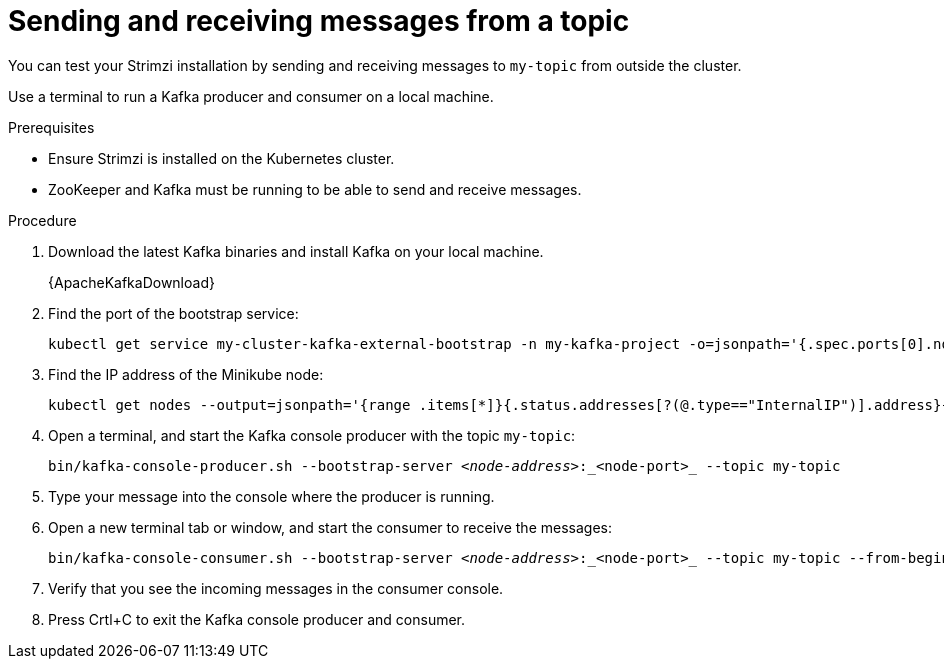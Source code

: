 // Module included in the following assemblies:
//
// assembly-evaluation.adoc

[id='proc-using-amq-streams-{context}']

= Sending and receiving messages from a topic

You can test your Strimzi installation by sending and receiving messages to `my-topic` from outside the cluster.

Use a terminal to run a Kafka producer and consumer on a local machine.

.Prerequisites

* Ensure Strimzi is installed on the Kubernetes cluster.
* ZooKeeper and Kafka must be running to be able to send and receive messages.

.Procedure

. Download the latest Kafka binaries and install Kafka on your local machine.
+
{ApacheKafkaDownload}

. Find the port of the bootstrap service:
+
[source, shell, subs=+quotes, options="nowrap"]
----
kubectl get service my-cluster-kafka-external-bootstrap -n my-kafka-project -o=jsonpath='{.spec.ports[0].nodePort}{"\n"}'
----

. Find the IP address of the Minikube node:
+
[source, shell, subs=+quotes, options="nowrap"]
----
kubectl get nodes --output=jsonpath='{range .items[*]}{.status.addresses[?(@.type=="InternalIP")].address}{"\n"}{end}'
----

. Open a terminal, and start the Kafka console producer with the topic `my-topic`:
+
[source,shell,subs=+quotes]
----
bin/kafka-console-producer.sh --bootstrap-server _<node-address>_:_<node-port>_ --topic my-topic
----

. Type your message into the console where the producer is running.

. Open a new terminal tab or window, and start the consumer to receive the messages:
+
[source,shell,subs=+quotes]
----
bin/kafka-console-consumer.sh --bootstrap-server _<node-address>_:_<node-port>_ --topic my-topic --from-beginning
----

. Verify that you see the incoming messages in the consumer console.

. Press Crtl+C to exit the Kafka console producer and consumer.
